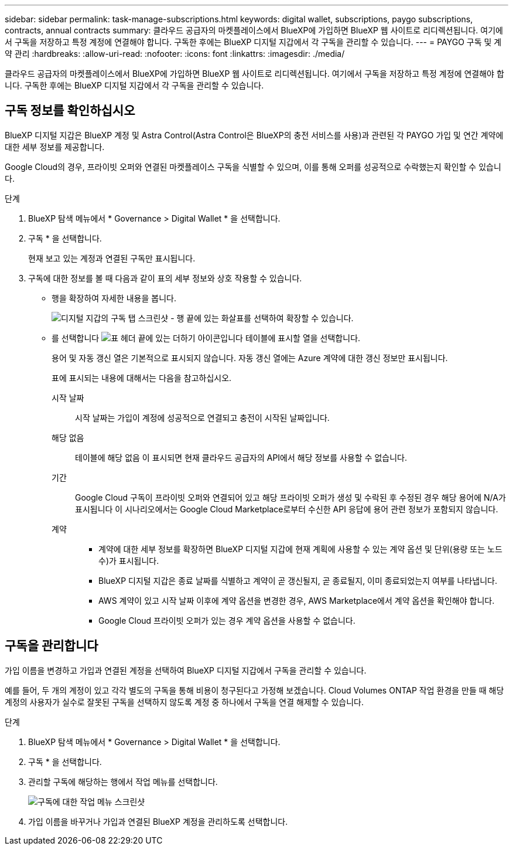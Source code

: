 ---
sidebar: sidebar 
permalink: task-manage-subscriptions.html 
keywords: digital wallet, subscriptions, paygo subscriptions, contracts, annual contracts 
summary: 클라우드 공급자의 마켓플레이스에서 BlueXP에 가입하면 BlueXP 웹 사이트로 리디렉션됩니다. 여기에서 구독을 저장하고 특정 계정에 연결해야 합니다. 구독한 후에는 BlueXP 디지털 지갑에서 각 구독을 관리할 수 있습니다. 
---
= PAYGO 구독 및 계약 관리
:hardbreaks:
:allow-uri-read: 
:nofooter: 
:icons: font
:linkattrs: 
:imagesdir: ./media/


[role="lead"]
클라우드 공급자의 마켓플레이스에서 BlueXP에 가입하면 BlueXP 웹 사이트로 리디렉션됩니다. 여기에서 구독을 저장하고 특정 계정에 연결해야 합니다. 구독한 후에는 BlueXP 디지털 지갑에서 각 구독을 관리할 수 있습니다.



== 구독 정보를 확인하십시오

BlueXP 디지털 지갑은 BlueXP 계정 및 Astra Control(Astra Control은 BlueXP의 충전 서비스를 사용)과 관련된 각 PAYGO 가입 및 연간 계약에 대한 세부 정보를 제공합니다.

Google Cloud의 경우, 프라이빗 오퍼와 연결된 마켓플레이스 구독을 식별할 수 있으며, 이를 통해 오퍼를 성공적으로 수락했는지 확인할 수 있습니다.

.단계
. BlueXP 탐색 메뉴에서 * Governance > Digital Wallet * 을 선택합니다.
. 구독 * 을 선택합니다.
+
현재 보고 있는 계정과 연결된 구독만 표시됩니다.

. 구독에 대한 정보를 볼 때 다음과 같이 표의 세부 정보와 상호 작용할 수 있습니다.
+
** 행을 확장하여 자세한 내용을 봅니다.
+
image:screenshot-subscriptions-expand.png["디지털 지갑의 구독 탭 스크린샷 - 행 끝에 있는 화살표를 선택하여 확장할 수 있습니다."]

** 를 선택합니다 image:icon-column-selector.png["표 헤더 끝에 있는 더하기 아이콘입니다"] 테이블에 표시할 열을 선택합니다.
+
용어 및 자동 갱신 열은 기본적으로 표시되지 않습니다. 자동 갱신 열에는 Azure 계약에 대한 갱신 정보만 표시됩니다.



+
표에 표시되는 내용에 대해서는 다음을 참고하십시오.

+
시작 날짜:: 시작 날짜는 가입이 계정에 성공적으로 연결되고 충전이 시작된 날짜입니다.
해당 없음:: 테이블에 해당 없음 이 표시되면 현재 클라우드 공급자의 API에서 해당 정보를 사용할 수 없습니다.
기간:: Google Cloud 구독이 프라이빗 오퍼와 연결되어 있고 해당 프라이빗 오퍼가 생성 및 수락된 후 수정된 경우 해당 용어에 N/A가 표시됩니다 이 시나리오에서는 Google Cloud Marketplace로부터 수신한 API 응답에 용어 관련 정보가 포함되지 않습니다.
계약::
+
--
** 계약에 대한 세부 정보를 확장하면 BlueXP 디지털 지갑에 현재 계획에 사용할 수 있는 계약 옵션 및 단위(용량 또는 노드 수)가 표시됩니다.
** BlueXP 디지털 지갑은 종료 날짜를 식별하고 계약이 곧 갱신될지, 곧 종료될지, 이미 종료되었는지 여부를 나타냅니다.
** AWS 계약이 있고 시작 날짜 이후에 계약 옵션을 변경한 경우, AWS Marketplace에서 계약 옵션을 확인해야 합니다.
** Google Cloud 프라이빗 오퍼가 있는 경우 계약 옵션을 사용할 수 없습니다.


--






== 구독을 관리합니다

가입 이름을 변경하고 가입과 연결된 계정을 선택하여 BlueXP 디지털 지갑에서 구독을 관리할 수 있습니다.

예를 들어, 두 개의 계정이 있고 각각 별도의 구독을 통해 비용이 청구된다고 가정해 보겠습니다. Cloud Volumes ONTAP 작업 환경을 만들 때 해당 계정의 사용자가 실수로 잘못된 구독을 선택하지 않도록 계정 중 하나에서 구독을 연결 해제할 수 있습니다.

.단계
. BlueXP 탐색 메뉴에서 * Governance > Digital Wallet * 을 선택합니다.
. 구독 * 을 선택합니다.
. 관리할 구독에 해당하는 행에서 작업 메뉴를 선택합니다.
+
image:screenshot-subscription-menu.png["구독에 대한 작업 메뉴 스크린샷"]

. 가입 이름을 바꾸거나 가입과 연결된 BlueXP 계정을 관리하도록 선택합니다.

